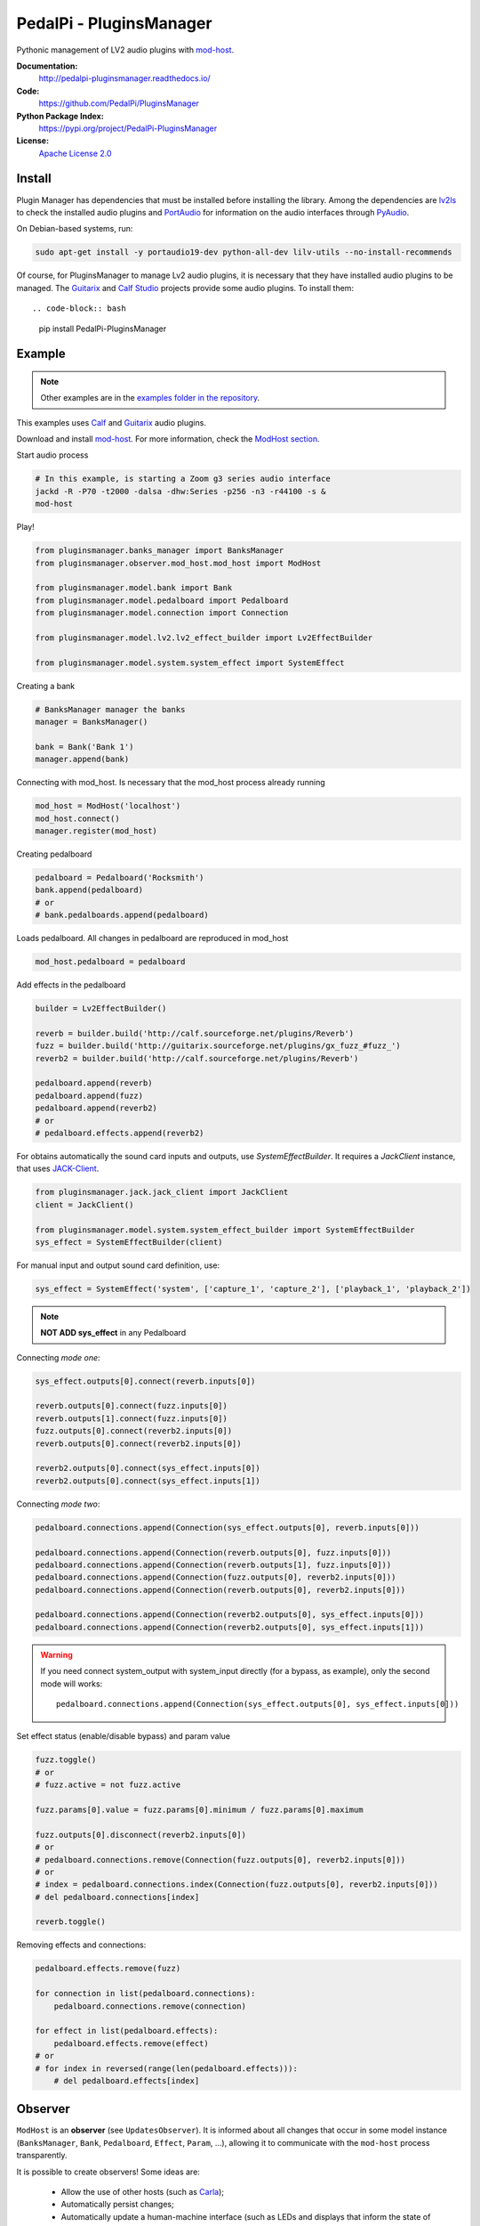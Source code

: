 PedalPi - PluginsManager
========================

.. image:: https://travis-ci.org/PedalPi/PluginsManager.svg?branch=master
    :target: https://travis-ci.org/PedalPi/PluginsManager
    :alt: Build Status

.. image:: https://readthedocs.org/projects/pedalpi-pluginsmanager/badge/?version=latest
    :target: http://pedalpi-pluginsmanager.readthedocs.io/?badge=latest
    :alt: Documentation Status

.. image:: https://codecov.io/gh/PedalPi/PluginsManager/branch/master/graph/badge.svg
    :target: https://codecov.io/gh/PedalPi/PluginsManager
    :alt: Code coverage


Pythonic management of LV2 audio plugins with `mod-host`_.

.. _mod-host: https://github.com/moddevices/mod-host

**Documentation:**
   http://pedalpi-pluginsmanager.readthedocs.io/

**Code:**
   https://github.com/PedalPi/PluginsManager

**Python Package Index:**
   https://pypi.org/project/PedalPi-PluginsManager

**License:**
   `Apache License 2.0`_

.. _Apache License 2.0: https://github.com/PedalPi/PluginsManager/blob/master/LICENSE


Install
-------

Plugin Manager has dependencies that must be installed before installing the library.
Among the dependencies are `lv2ls`_ to check the installed audio plugins
and `PortAudio`_ for information on the audio interfaces through `PyAudio`_.

On Debian-based systems, run:


.. code-block:: bash

    sudo apt-get install -y portaudio19-dev python-all-dev lilv-utils --no-install-recommends

Of course, for PluginsManager to manage Lv2 audio plugins, it is necessary that they have installed
audio plugins to be managed. The `Guitarix`_ and `Calf Studio`_ projects provide some audio plugins.
To install them::

.. code-block:: bash

    pip install PedalPi-PluginsManager


.. _lv2ls: http://drobilla.net/man/lv2ls.1.html
.. _PortAudio: http://www.portaudio.com/
.. _PyAudio: https://people.csail.mit.edu/hubert/pyaudio/
.. _Calf Studio: http://calf-studio-gear.org/

Example
-------

.. note::

    Other examples are in the `examples folder in the repository`_.

.. _examples folder in the repository: https://github.com/PedalPi/PluginsManager/tree/master/examples

This examples uses `Calf`_ and `Guitarix`_ audio plugins.

Download and install `mod-host`_. For more information, check the `ModHost section <mod_host.html>`__.

Start audio process

.. code-block:: bash

    # In this example, is starting a Zoom g3 series audio interface
    jackd -R -P70 -t2000 -dalsa -dhw:Series -p256 -n3 -r44100 -s &
    mod-host

Play!

.. code-block:: python

    from pluginsmanager.banks_manager import BanksManager
    from pluginsmanager.observer.mod_host.mod_host import ModHost

    from pluginsmanager.model.bank import Bank
    from pluginsmanager.model.pedalboard import Pedalboard
    from pluginsmanager.model.connection import Connection

    from pluginsmanager.model.lv2.lv2_effect_builder import Lv2EffectBuilder

    from pluginsmanager.model.system.system_effect import SystemEffect

Creating a bank

.. code-block:: python

    # BanksManager manager the banks
    manager = BanksManager()

    bank = Bank('Bank 1')
    manager.append(bank)

Connecting with mod_host. Is necessary that the mod_host process already running

.. code-block:: python

    mod_host = ModHost('localhost')
    mod_host.connect()
    manager.register(mod_host)

Creating pedalboard

.. code-block:: python

    pedalboard = Pedalboard('Rocksmith')
    bank.append(pedalboard)
    # or
    # bank.pedalboards.append(pedalboard)

Loads pedalboard. All changes in pedalboard are reproduced in mod_host

.. code-block:: python

    mod_host.pedalboard = pedalboard

Add effects in the pedalboard

.. code-block:: python

    builder = Lv2EffectBuilder()

    reverb = builder.build('http://calf.sourceforge.net/plugins/Reverb')
    fuzz = builder.build('http://guitarix.sourceforge.net/plugins/gx_fuzz_#fuzz_')
    reverb2 = builder.build('http://calf.sourceforge.net/plugins/Reverb')

    pedalboard.append(reverb)
    pedalboard.append(fuzz)
    pedalboard.append(reverb2)
    # or
    # pedalboard.effects.append(reverb2)

For obtains automatically the sound card inputs and outputs, use `SystemEffectBuilder`.
It requires a `JackClient` instance, that uses `JACK-Client`_.

.. _JACK-Client: https://jackclient-python.readthedocs.io/

.. code-block:: python

    from pluginsmanager.jack.jack_client import JackClient
    client = JackClient()

    from pluginsmanager.model.system.system_effect_builder import SystemEffectBuilder
    sys_effect = SystemEffectBuilder(client)

For manual input and output sound card definition, use:

.. code-block:: python

    sys_effect = SystemEffect('system', ['capture_1', 'capture_2'], ['playback_1', 'playback_2'])

.. note::

    **NOT ADD sys_effect** in any Pedalboard

Connecting *mode one*:

.. code-block:: python

    sys_effect.outputs[0].connect(reverb.inputs[0])

    reverb.outputs[0].connect(fuzz.inputs[0])
    reverb.outputs[1].connect(fuzz.inputs[0])
    fuzz.outputs[0].connect(reverb2.inputs[0])
    reverb.outputs[0].connect(reverb2.inputs[0])

    reverb2.outputs[0].connect(sys_effect.inputs[0])
    reverb2.outputs[0].connect(sys_effect.inputs[1])

Connecting *mode two*:

.. code-block:: python

    pedalboard.connections.append(Connection(sys_effect.outputs[0], reverb.inputs[0]))

    pedalboard.connections.append(Connection(reverb.outputs[0], fuzz.inputs[0]))
    pedalboard.connections.append(Connection(reverb.outputs[1], fuzz.inputs[0]))
    pedalboard.connections.append(Connection(fuzz.outputs[0], reverb2.inputs[0]))
    pedalboard.connections.append(Connection(reverb.outputs[0], reverb2.inputs[0]))

    pedalboard.connections.append(Connection(reverb2.outputs[0], sys_effect.inputs[0]))
    pedalboard.connections.append(Connection(reverb2.outputs[0], sys_effect.inputs[1]))

.. warning::

    If you need connect system_output with system_input directly (for a bypass, as example), only the
    second mode will works::

        pedalboard.connections.append(Connection(sys_effect.outputs[0], sys_effect.inputs[0]))

Set effect status (enable/disable bypass) and param value

.. code-block:: python

    fuzz.toggle()
    # or
    # fuzz.active = not fuzz.active

    fuzz.params[0].value = fuzz.params[0].minimum / fuzz.params[0].maximum

    fuzz.outputs[0].disconnect(reverb2.inputs[0])
    # or
    # pedalboard.connections.remove(Connection(fuzz.outputs[0], reverb2.inputs[0]))
    # or
    # index = pedalboard.connections.index(Connection(fuzz.outputs[0], reverb2.inputs[0]))
    # del pedalboard.connections[index]

    reverb.toggle()



Removing effects and connections:

.. code-block:: python

    pedalboard.effects.remove(fuzz)

    for connection in list(pedalboard.connections):
        pedalboard.connections.remove(connection)

    for effect in list(pedalboard.effects):
        pedalboard.effects.remove(effect)
    # or
    # for index in reversed(range(len(pedalboard.effects))):
        # del pedalboard.effects[index]

Observer
--------

``ModHost`` is an **observer** (see ``UpdatesObserver``).
It is informed about all changes that
occur in some model instance (``BanksManager``, ``Bank``,
``Pedalboard``, ``Effect``, ``Param``, ...),
allowing it to communicate with the ``mod-host`` process transparently.

It is possible to create observers! Some ideas are:

 * Allow the use of other hosts (such as `Carla`_);
 * Automatically persist changes;
 * Automatically update a human-machine interface (such as LEDs and
   displays that inform the state of the effects).

How to implement and the list of Observers implemented by this
library can be accessed in the `Observer section <observer.html>`__.

.. _Carla: https://github.com/falkTX/Carla

Changelog
---------

..include:: ../../CHANGES

Maintenance
-----------

Makefile
********

Execute ``make help`` for see the options

Generate documentation
**********************

This project uses `Sphinx`_ + `Read the Docs`_.

.. _Sphinx: http://www.sphinx-doc.org/
.. _Read the Docs: http://readthedocs.org
.. _Calf: http://calf-studio-gear.org/
.. _Guitarix: http://guitarix.org/
